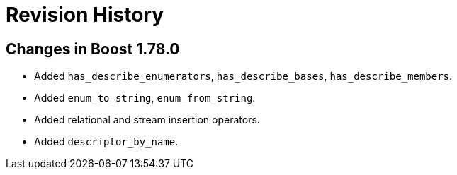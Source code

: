 ////
Copyright 2021 Peter Dimov
Distributed under the Boost Software License, Version 1.0.
https://www.boost.org/LICENSE_1_0.txt
////

[#changes]
# Revision History
:idprefix:

## Changes in Boost 1.78.0

* Added `has_describe_enumerators`, `has_describe_bases`, `has_describe_members`.
* Added `enum_to_string`, `enum_from_string`.
* Added relational and stream insertion operators.
* Added `descriptor_by_name`.
